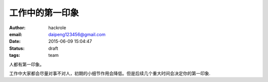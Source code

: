 工作中的第一印象
================

:author: hackrole
:email: daipeng123456@gmail.com
:date: 2015-06-09 15:04:47
:status: draft
:tags: team


人都有第一印象。

工作中大家都会尽量对事不对人，初期的小细节作用会降低。但是后续几个重大时间会决定你的第一印象.

